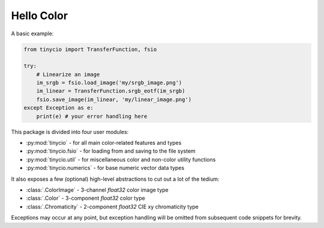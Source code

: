 Hello Color
===========

A basic example:

.. highlight:: python
.. code-block:: python
    
    from tinycio import TransferFunction, fsio

    try:
        # Linearize an image
        im_srgb = fsio.load_image('my/srgb_image.png')
        im_linear = TransferFunction.srgb_eotf(im_srgb)
        fsio.save_image(im_linear, 'my/linear_image.png')
    except Exception as e: 
        print(e) # your error handling here

This package is divided into four user modules:

* :py:mod:`tinycio` - for all main color-related features and types
* :py:mod:`tinycio.fsio` - for loading from and saving to the file system
* :py:mod:`tinycio.util` - for miscellaneous color and non-color utility functions
* :py:mod:`tinycio.numerics` - for base numeric vector data types

It also exposes a few (optional) high-level abstractions to cut out a lot of the tedium:

* :class:`.ColorImage` - 3-channel *float32* color image type
* :class:`.Color` - 3-component *float32* color type
* :class:`.Chromaticity` - 2-component *float32* CIE xy chromaticity type

Exceptions may occur at any point, but exception handling will be omitted from 
subsequent code snippets for brevity.